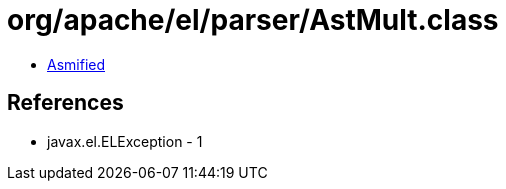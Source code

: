 = org/apache/el/parser/AstMult.class

 - link:AstMult-asmified.java[Asmified]

== References

 - javax.el.ELException - 1
